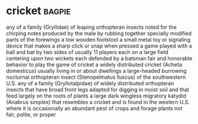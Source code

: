 * cricket :bagpie:
any of a family (Gryllidae) of leaping orthopteran insects noted for the chirping notes produced by the male by rubbing together specially modified parts of the forewings
a low wooden footstool
a small metal toy or signaling device that makes a sharp click or snap when pressed
a game played with a ball and bat by two sides of usually 11 players each on a large field centering upon two wickets each defended by a batsman
fair and honorable behavior
to play the game of cricket
a widely distributed cricket (Acheta domesticus) usually living in or about dwellings
a large-headed burrowing nocturnal orthopteran insect (Stenopelmatus fuscus) of the southwestern U.S.
any of a family (Gryllotalpidae) of widely distributed orthopteran insects that have broad front legs adapted for digging in moist soil and that feed largely on the roots of plants
a large dark wingless migratory katydid (Anabrus simplex) that resembles a cricket and is found in the western U.S. where it is occasionally an abundant pest of crops and forage plants
not fair, polite, or proper
